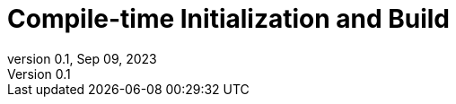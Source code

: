 = Compile-time Initialization and Build
:revnumber: 0.1
:revdate: Sep 09, 2023
:source-highlighter: rouge
:rouge-style: base16.solarized
:source-language: c++
:toc: left
